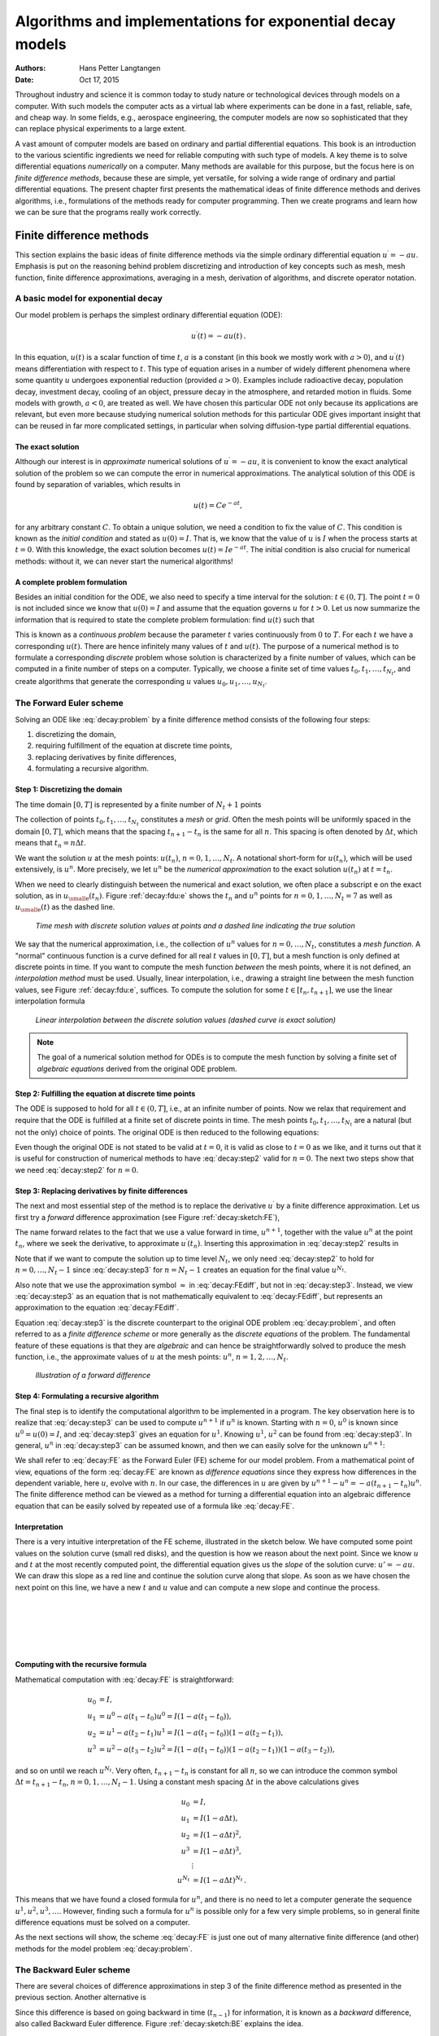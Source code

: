 .. Automatically generated Sphinx-extended reStructuredText file from DocOnce source
   (https://github.com/hplgit/doconce/)

.. Document title:

Algorithms and implementations for exponential decay models
%%%%%%%%%%%%%%%%%%%%%%%%%%%%%%%%%%%%%%%%%%%%%%%%%%%%%%%%%%%

:Authors: Hans Petter Langtangen
:Date: Oct 17, 2015

.. !split

Throughout industry and science it is common today to study nature or
technological devices through models on a computer. With such models
the computer acts as a virtual lab where experiments can be done
in a fast, reliable, safe, and cheap way. In some fields, e.g., aerospace
engineering, the computer models are now so sophisticated that they
can replace physical experiments to a large extent.

.. Computational science is a widely used term for doing scientific discoveries

.. using computer models. Similarly, computational engineering is about

.. engineering based on heavy use of computer models. The present book does

.. not cover how to do scientific discoveries or engineering, but

.. targets how to create reliable computer models. This task is often

.. called scientific computing

A vast amount of computer models are based on ordinary and partial
differential equations. This book is an introduction to the
various scientific ingredients we need for reliable computing with such
type of models. A key theme is to solve differential equations
*numerically* on a computer. Many methods are available for this purpose,
but the focus here is on *finite difference methods*, because these
are simple, yet versatile, for solving a wide range of ordinary and
partial differential equations. The present chapter first presents the
mathematical ideas of finite difference methods and derives algorithms,
i.e., formulations of the methods ready for computer programming.
Then we create programs and learn how we can be sure that the programs
really work correctly.

.. _decay:basics:

Finite difference methods
=========================

This section explains the basic ideas of finite difference methods
via the simple ordinary differential equation :math:`u^{\prime}=-au`.
Emphasis is put on the reasoning behind problem discretizing and
introduction of key concepts such as mesh, mesh function,
finite difference approximations, averaging in a mesh,
derivation of algorithms, and discrete operator notation.

.. _decay:model:

A basic model for exponential decay
-----------------------------------

.. index:: decay ODE

.. index:: exponential decay

Our model problem is perhaps the simplest ordinary differential
equation (ODE):

.. math::
        
        u^{\prime}(t) = -au(t){\thinspace .}
        

In this equation, :math:`u(t)` is a scalar function of time :math:`t`,
:math:`a` is a constant (in this book we mostly work with :math:`a>0`),
and :math:`u^{\prime}(t)` means differentiation with
respect to :math:`t`. This type of equation arises in a number of
widely different phenomena where some quantity :math:`u` undergoes
exponential reduction (provided :math:`a>0`).
Examples include radioactive decay, population
decay, investment decay, cooling of an object, pressure decay in the
atmosphere, and retarded motion in fluids. Some models with growth,
:math:`a<0`, are treated as
well.
We have chosen this particular ODE not only because
its applications are relevant, but even more because studying
numerical solution methods for this particular ODE gives important insight
that can be reused in far more complicated settings, in particular
when solving diffusion-type partial differential equations.

The exact solution
~~~~~~~~~~~~~~~~~~

Although our interest is in *approximate* numerical solutions of
:math:`u^{\prime}=-au`, it is convenient to know the exact analytical
solution of the problem so we can compute the error in numerical
approximations.  The analytical solution of this ODE is found by
separation of variables, which results in

.. math::
         u(t) = Ce^{-at},

for any arbitrary constant :math:`C`.
To obtain a unique solution, we need a condition to fix the value of :math:`C`.
This condition is known as the *initial condition* and stated as
:math:`u(0)=I`. That is, we know that the value of :math:`u` is :math:`I` when the process
starts at :math:`t=0`. With this knowledge, the exact solution becomes
:math:`u(t)=Ie^{-at}`. The initial condition is also crucial for numerical
methods: without it, we can never start the numerical algorithms!

A complete problem formulation
~~~~~~~~~~~~~~~~~~~~~~~~~~~~~~

Besides an initial condition for the ODE, we also need to specify a
time interval for the solution: :math:`t\in (0,T]`.
The point :math:`t=0` is not
included since we know that :math:`u(0)=I` and assume that the equation governs
:math:`u` for :math:`t>0`.
Let us now summarize the information that is required to
state the complete problem formulation:
find :math:`u(t)`
such that

.. math::
   :label: decay:problem
        
        u^{\prime} = -au,\ t\in (0,T], \quad u(0)=I{\thinspace .}   
        

This is known as a *continuous problem* because the parameter :math:`t`
varies continuously from :math:`0` to :math:`T`. For each :math:`t` we have a corresponding
:math:`u(t)`. There are hence infinitely many values of :math:`t` and :math:`u(t)`.
The purpose of a numerical method is to formulate a corresponding
*discrete* problem whose solution is characterized by a finite number of values,
which can be computed in a finite number of steps on a computer.
Typically, we choose a finite set of time values :math:`t_0,t_1,\ldots,t_{N_t}`,
and create algorithms that generate the corresponding :math:`u` values
:math:`u_0,u_1,\ldots,u_{N_t}`.

.. _decay:schemes:FE:

The Forward Euler scheme
------------------------

Solving an ODE like :eq:`decay:problem` by a finite difference method
consists of the following four steps:

1. discretizing the domain,

2. requiring fulfillment of the equation at discrete time points,

3. replacing derivatives by finite differences,

4. formulating a recursive algorithm.

.. index:: mesh

.. index:: grid

Step 1: Discretizing the domain
~~~~~~~~~~~~~~~~~~~~~~~~~~~~~~~

The time domain :math:`[0,T]` is represented by a finite number of
:math:`N_t+1` points

.. math::
   :label: _auto1
        
        0 = t_0 < t_1 < t_2 < \cdots < t_{N_t-1} < t_{N_t} = T{\thinspace .}
        
        

The collection of points :math:`t_0,t_1,\ldots,t_{N_t}` constitutes a *mesh*
or *grid*. Often the mesh points will be uniformly spaced in
the domain :math:`[0,T]`, which means that the spacing :math:`t_{n+1}-t_n` is
the same for all :math:`n`. This spacing is often denoted by :math:`\Delta t`,
which means that :math:`t_n=n\Delta t`.

.. index:: mesh function

We want the solution :math:`u` at the mesh points:
:math:`u(t_n)`, :math:`n=0,1,\ldots,N_t`.
A notational short-form for :math:`u(t_n)`,
which will be used extensively, is :math:`u^{n}`. More precisely, we let
:math:`u^n` be the *numerical approximation* to the exact solution :math:`u(t_n)`
at :math:`t=t_n`.

When we need to clearly distinguish between the numerical and exact solution,
we often place a subscript e on the exact solution, as in :math:`{u_{\small\mbox{e}}}(t_n)`.
Figure :ref:`decay:fdu:e` shows the :math:`t_n` and :math:`u^n` points for :math:`n=0,1,\ldots,N_t=7` as well as :math:`{u_{\small\mbox{e}}}(t)` as the dashed line.

.. _decay:fdu:e:

.. figure:: fig-alg/fdm_u_ue.png
   :width: 600

   *Time mesh with discrete solution values at points and a dashed line indicating the true solution*

We say that the numerical approximation, i.e.,
the collection of :math:`u^n` values for :math:`n=0,\ldots,N_t`,
constitutes a *mesh function*.
A "normal" continuous function is a curve defined for all real :math:`t`
values in :math:`[0,T]`, but a mesh function is only defined at discrete
points in time. If you want to compute the mesh function *between* the
mesh points, where it is not defined, an *interpolation method* must be
used. Usually, linear interpolation, i.e., drawing a straight line between
the mesh function values, see Figure :ref:`decay:fdu:e`, suffices.
To compute the solution for some :math:`t\in [t_n, t_{n+1}]`, we use the
linear interpolation formula

.. math::
   :label: _auto2
        
        u(t) \approx u^n + \frac{u^{n+1}-u^n}{t_{n+1}-t_n}(t - t_n){\thinspace .}
        
        

.. _decay:fdu:ei:

.. figure:: fig-alg/fdm_u_uei.png
   :width: 600

   *Linear interpolation between the discrete solution values (dashed curve is exact solution)*


.. note::
   The goal of a numerical solution method for ODEs is
   to compute the mesh function by solving a finite set of
   *algebraic equations* derived from the original ODE problem.




Step 2: Fulfilling the equation at discrete time points
~~~~~~~~~~~~~~~~~~~~~~~~~~~~~~~~~~~~~~~~~~~~~~~~~~~~~~~

The ODE is supposed to hold for all :math:`t\in (0,T]`, i.e., at an infinite
number of points. Now we relax that requirement and require that
the ODE is fulfilled at a finite set of discrete points in time.
The mesh points :math:`t_0,t_1,\ldots,t_{N_t}` are a natural
(but not the only) choice of points.
The original ODE is then reduced to  the following equations:

.. math::
   :label: decay:step2
        
        u^{\prime}(t_n) = -au(t_n),\quad n=0,\ldots,N_t,\quad u(0)=I{\thinspace .}
        
        

Even though the original ODE is not stated to be valid at :math:`t=0`, it
is valid as close to :math:`t=0` as we like, and it turns out that it
is useful for construction of numerical methods to have
:eq:`decay:step2` valid for :math:`n=0`. The next two steps show that we
need :eq:`decay:step2` for :math:`n=0`.

.. index:: finite differences

Step 3: Replacing derivatives by finite differences
~~~~~~~~~~~~~~~~~~~~~~~~~~~~~~~~~~~~~~~~~~~~~~~~~~~

The next and most essential step of the method is to replace the
derivative :math:`u^{\prime}` by a finite difference approximation. Let us first
try a *forward* difference approximation (see Figure :ref:`decay:sketch:FE`),

.. index:: forward difference

.. index::
   single: finite differences; forward

.. math::
   :label: decay:FEdiff
        
        u^{\prime}(t_n) \approx \frac{u^{n+1}-u^{n}}{t_{n+1}-t_n}{\thinspace .}
        
        

The name forward relates to the fact that we use a value forward in
time, :math:`u^{n+1}`, together with the value :math:`u^n` at the point :math:`t_n`, where
we seek the derivative, to approximate :math:`u^{\prime}(t_n)`.
Inserting this approximation in :eq:`decay:step2` results in

.. math::
   :label: decay:step3
        
        \frac{u^{n+1}-u^{n}}{t_{n+1}-t_n} = -au^{n},\quad n=0,1,\ldots,N_t-1{\thinspace .}
        
        

Note that if we want to compute the solution
up to time level :math:`N_t`,
we only need :eq:`decay:step2` to hold for :math:`n=0,\ldots,N_t-1` since
:eq:`decay:step3` for :math:`n=N_t-1` creates an equation for the final
value :math:`u^{N_t}`.

Also note that we use the approximation symbol :math:`\approx` in :eq:`decay:FEdiff`,
but not in :eq:`decay:step3`. Instead, we view :eq:`decay:step3` as
an equation that is not mathematically equivalent to :eq:`decay:FEdiff`,
but represents an approximation to the equation :eq:`decay:FEdiff`.

Equation :eq:`decay:step3`
is the discrete counterpart to the original ODE problem
:eq:`decay:problem`, and often referred to as a *finite difference scheme*
or more generally as the *discrete equations* of the problem.
The fundamental feature of these equations is that they are *algebraic*
and can hence be straightforwardly solved to produce the mesh function, i.e.,
the approximate values of :math:`u` at
the mesh points: :math:`u^n`, :math:`n=1,2,\ldots,N_t`.

.. _decay:sketch:FE:

.. figure:: fig-alg/fd_forward.png
   :width: 400

   *Illustration of a forward difference*

.. index:: difference equation

.. index:: discrete equation

.. index:: algebraic equation

.. index:: finite difference scheme

.. index:: Forward Euler scheme

Step 4: Formulating a recursive algorithm
~~~~~~~~~~~~~~~~~~~~~~~~~~~~~~~~~~~~~~~~~

The final step is to identify the computational algorithm to be implemented
in a program. The key observation here is to realize that
:eq:`decay:step3` can be used to compute :math:`u^{n+1}` if :math:`u^n` is known.
Starting with :math:`n=0`, :math:`u^0` is known since :math:`u^0=u(0)=I`, and
:eq:`decay:step3` gives an equation for :math:`u^1`. Knowing :math:`u^1`,
:math:`u^2` can be found from :eq:`decay:step3`. In general, :math:`u^n`
in :eq:`decay:step3` can be assumed known, and then we can easily solve for
the unknown :math:`u^{n+1}`:

.. math::
   :label: decay:FE
        
        u^{n+1} = u^n - a(t_{n+1} -t_n)u^n{\thinspace .}
        
        

We shall refer to :eq:`decay:FE` as the Forward Euler (FE) scheme
for our model problem. From a mathematical point of view,
equations of the form :eq:`decay:FE` are known as
*difference equations* since they express how differences in
the dependent variable, here :math:`u`, evolve with :math:`n`. In our case,
the differences in :math:`u` are given by :math:`u^{n+1}-u^n = -a(t_{n+1}-t_n)u^n`.
The finite difference method can be viewed as a method for turning
a differential equation into an algebraic difference equation that
can be easily solved by repeated use of a formula like :eq:`decay:FE`.

Interpretation
~~~~~~~~~~~~~~

There is a very intuitive interpretation of the FE scheme, illustrated
in the sketch below. We have computed some point values
on the solution curve (small red disks), and the question is how we reason
about the next point. Since we know :math:`u` and :math:`t` at the most recently
computed point, the differential equation gives us the *slope* of
the solution curve: :math:`u'=-au`. We can draw this slope as a red line
and continue the solution curve along that slope. As soon as we have
chosen the next point on this line, we have a new :math:`t` and :math:`u` value and
can compute a new slope and continue the process.

| 
| 

.. figure:: fig-alg/FE_idea.png
   :width: 600

| 
| 

Computing with the recursive formula
~~~~~~~~~~~~~~~~~~~~~~~~~~~~~~~~~~~~

Mathematical computation with :eq:`decay:FE` is straightforward:

.. math::
        
        u_0 &= I,\\ 
        u_1 & = u^0 - a(t_{1} -t_0)u^0 = I(1-a(t_1-t_0)),\\ 
        u_2 & = u^1 - a(t_{2} -t_1)u^1 = I(1-a(t_1-t_0))(1 - a(t_2-t_1)),\\ 
        u^3 &= u^2 - a(t_{3} -t_2)u^2 = I(1-a(t_1-t_0))(1 - a(t_2-t_1))(1 - a(t_3-t_2)),
        

and so on until we reach :math:`u^{N_t}`.
Very often, :math:`t_{n+1}-t_n` is constant for all :math:`n`, so we can introduce
the common symbol
:math:`\Delta t = t_{n+1}-t_n`, :math:`n=0,1,\ldots,N_t-1`.
Using a constant mesh spacing :math:`\Delta t` in the above calculations gives

.. math::
        
        u_0 &= I,\\ 
        u_1 & = I(1-a\Delta t),\\ 
        u_2 & = I(1-a\Delta t)^2,\\ 
        u^3 &= I(1-a\Delta t)^3,\\ 
        &\vdots\\ 
        u^{N_t} &= I(1-a\Delta t)^{N_t}{\thinspace .}
        

This means that we have found a closed formula for :math:`u^n`, and there is
no need to let a computer generate the sequence :math:`u^1, u^2, u^3, \ldots`.
However, finding such a formula for :math:`u^n` is possible only for a few very
simple problems, so in general finite difference equations must be
solved on a computer.

As the next sections will show, the scheme :eq:`decay:FE` is just one
out of many alternative finite difference (and other) methods for
the model problem :eq:`decay:problem`.

.. _decay:schemes:BE:

The Backward Euler scheme
-------------------------

.. index:: backward difference

.. index::
   single: finite differences; backward

There are several choices of difference approximations in step 3 of
the finite difference method as presented in the previous section.
Another alternative is

.. math::
   :label: decay:BEdiff
        
        u^{\prime}(t_n) \approx \frac{u^{n}-u^{n-1}}{t_{n}-t_{n-1}}{\thinspace .}
        
        

Since this difference is based on going backward in time (:math:`t_{n-1}`)
for information, it is known as a *backward* difference, also called
Backward Euler difference.
Figure :ref:`decay:sketch:BE` explains the idea.

.. _decay:sketch:BE:

.. figure:: fig-alg/fd_backward.png
   :width: 400

   *Illustration of a backward difference*

.. index::
   single: backward scheme, 1-step

.. index:: Backward Euler scheme

Inserting :eq:`decay:BEdiff` in :eq:`decay:step2` yields
the Backward Euler (BE) scheme:

.. math::
   :label: decay:BE0
        
        \frac{u^{n}-u^{n-1}}{t_{n}-t_{n-1}} = -a u^n,\quad n=1,\ldots,N_t{\thinspace .}
        
        

We assume, as explained under step 4 in the section :ref:`decay:schemes:FE`,
that we have computed :math:`u^0, u^1, \ldots, u^{n-1}` such that
:eq:`decay:BE0` can be used to compute :math:`u^n`. Note that
:eq:`decay:BE0` needs :math:`n` to start at 1 (then it involves :math:`u^0`, but
no :math:`u^{-1}`) and end at :math:`N_t`.

For direct similarity with the formula for the
Forward Euler scheme :eq:`decay:FE`
we replace :math:`n` by :math:`n+1` in :eq:`decay:BE0` and solve for the
unknown value :math:`u^{n+1}`:

.. math::
   :label: decay:BE
        
        u^{n+1} = \frac{1}{1+ a(t_{n+1}-t_n)} u^n,\quad n=0,\ldots,N_t-1{\thinspace .}
        
        

.. _decay:schemes:CN:

The Crank-Nicolson scheme
-------------------------

.. index:: Crank-Nicolson scheme

.. index:: centered difference

.. index::
   single: finite differences; centered

The finite difference approximations
:eq:`decay:FEdiff` and :eq:`decay:BEdiff` used to derive the schemes
:eq:`decay:FE` and :eq:`decay:BE`, respectively,
are both one-sided differences, i.e.,
we collect information either forward or backward in time when approximating
the derivative at a point. Such one-sided differences are
known to be less accurate than central (or midpoint)
differences, where we use information both forward and backward in
time. A natural next step is therefore to construct
a central difference approximation that will yield a more accurate
numerical solution.

The central difference approximation to the derivative is sought at the
point :math:`t_{n+\frac{1}{2}}=\frac{1}{2} (t_n + t_{n+1})` (or
:math:`t_{n+\frac{1}{2}}=(n+\frac{1}{2})\Delta t` if the mesh spacing is uniform in time).
The approximation reads

.. math::
   :label: decay:CNdiff
        
        u^{\prime}(t_{n+\frac{1}{2}}) \approx \frac{u^{n+1}-u^n}{t_{n+1}-t_n}{\thinspace .}
        
        

Figure :ref:`decay:sketch:CN` sketches the geometric interpretation of
such a centered difference.
Note that the fraction on the right-hand side is the same as for the
Forward Euler approximation :eq:`decay:FEdiff` and
the Backward Euler approximation :eq:`decay:BEdiff` (with
:math:`n` replaced by :math:`n+1`). The accuracy of this fraction as an approximation
to the derivative of :math:`u` depends on *where* we seek the derivative:
in the center of the interval :math:`[t_{n},t_{n+1}]` or at the end points.
We shall later see that it is more accurate at the center point.

.. _decay:sketch:CN:

.. figure:: fig-alg/fd_centered_CN.png
   :width: 400

   *Illustration of a centered difference*

With the formula :eq:`decay:CNdiff`, where :math:`u^{\prime}` is evaluated at
:math:`t_{n+\frac{1}{2}}`, it is natural to demand the
ODE to be fulfilled at the time points *between* the mesh points:

.. math::
   :label: decay:step2m
        
        u^{\prime}(t_{n+\frac{1}{2}}) = -au(t_{n+\frac{1}{2}}),\quad n=0,
        \ldots,N_t-1{\thinspace .}
        
        

Using :eq:`decay:CNdiff` in :eq:`decay:step2m` results in
the approximate discrete equation

.. math::
   :label: decay:CN0
        
        \frac{u^{n+1}-u^n}{t_{n+1}-t_n} = -au^{n+\frac{1}{2}},\quad n=0,\ldots,N_t-1,
        
        

where :math:`u^{n+\frac{1}{2}}` is a short form for the numerical approximation
to :math:`u(t_{n+\frac{1}{2}})`.

There is a fundamental problem with the right-hand side of
:eq:`decay:CN0`: we aim to compute :math:`u^n` for integer :math:`n`, which means
that :math:`u^{n+\frac{1}{2}}` is not a quantity computed by our method. The
quantity must
therefore be
expressed by the quantities that we actually produce, i.e.,
the numerical solution at the
mesh points. One possibility is to approximate :math:`u^{n+\frac{1}{2}}`
as an arithmetic mean of the :math:`u` values at the neighboring mesh points:

.. index::
   single: averaging; arithmetic

.. math::
   :label: decay:uhalfavg
        
        u^{n+\frac{1}{2}} \approx \frac{1}{2} (u^n + u^{n+1}){\thinspace .}
        
        

Using :eq:`decay:uhalfavg` in :eq:`decay:CN0` results in a new
approximate discrete equation

.. math::
   :label: decay:CN1
        
        \frac{u^{n+1}-u^n}{t_{n+1}-t_n} = -a\frac{1}{2} (u^n + u^{n+1}){\thinspace .}
        
        

There are three approximation steps leading to this formula:
1) the ODE is only valid at discrete points (between the mesh points),
2) the derivative is approximated by a finite difference, and 3) the
value of :math:`u` between mesh points is approximated by an arithmetic mean
value. Despite one more approximation than for the Backward and Forward
Euler schemes, the use of a centered difference leads to a more
accurate method.

To formulate a recursive algorithm,
we assume that :math:`u^n` is already computed so that :math:`u^{n+1}` is the
unknown, which we can solve for:

.. math::
   :label: decay:CN
        
        u^{n+1} = \frac{1-\frac{1}{2} a(t_{n+1}-t_n)}{1 + \frac{1}{2} a(t_{n+1}-t_n)}u^n{\thinspace .}
        
        

The finite difference scheme :eq:`decay:CN` is often called
the Crank-Nicolson (CN) scheme or a midpoint or centered scheme.
Note that :eq:`decay:CN` as well as :eq:`decay:FE` and :eq:`decay:BE`
apply whether the spacing in the time mesh, :math:`t_{n+1}-t_n`, depends on :math:`n`
or is constant.

.. _decay:schemes:theta:

The unifying :math:`\theta`-rule
--------------------------------

.. index:: weighted average

.. index:: theta-rule

.. index:: theta-rule

The Forward Euler, Backward Euler, and Crank-Nicolson schemes can be
formulated as one scheme with a varying parameter :math:`\theta`:

.. math::
   :label: decay:th0
        
        \frac{u^{n+1}-u^{n}}{t_{n+1}-t_n} = -a (\theta u^{n+1} + (1-\theta) u^{n})
        
        {\thinspace .}
        

Observe that

 * :math:`\theta =0` gives the Forward Euler scheme

 * :math:`\theta =1` gives the Backward Euler scheme,

 * :math:`\theta =\frac{1}{2}` gives the Crank-Nicolson scheme.

One may alternatively choose any other value of :math:`\theta` in :math:`[0,1]`, but
this is not so common since the accuracy and stability of
the scheme do not improve compared
to the values :math:`\theta=0,1,\frac{1}{2}`.

As before, :math:`u^n` is considered known and :math:`u^{n+1}` unknown, so
we solve for the latter:

.. math::
   :label: decay:th
        
        u^{n+1} = \frac{1 - (1-\theta) a(t_{n+1}-t_n)}{1 + \theta a(t_{n+1}-t_n)}{\thinspace .}
        
        

This scheme is known as the :math:`\theta`-rule, or alternatively written as
the "theta-rule".


.. admonition:: Derivation

   We start with replacing :math:`u^{\prime}` by the fraction
   
   .. math::
            \frac{u^{n+1}-u^{n}}{t_{n+1}-t_n},
   
   in the Forward Euler, Backward Euler,
   and Crank-Nicolson schemes. Then we observe that
   the difference between the methods concerns which point this
   fraction approximates the derivative. Or in other words, at which point we
   sample the ODE. So far this has been the
   end points or the midpoint of :math:`[t_n,t_{n+1}]`. However, we may choose any point
   :math:`\tilde t \in [t_n,t_{n+1}]`.
   The difficulty
   is that evaluating the right-hand side :math:`-au` at an arbitrary point
   faces the same problem as in
   the section :ref:`decay:schemes:CN`: the point value must be expressed
   by the discrete :math:`u` quantities that we compute by the scheme, i.e.,
   :math:`u^n` and :math:`u^{n+1}`. Following the averaging idea from
   the section :ref:`decay:schemes:CN`,
   the value of :math:`u` at an arbitrary point :math:`\tilde t` can be
   calculated as a *weighted average*, which generalizes the arithmetic mean
   :math:`\frac{1}{2} u^n + {\frac{1}{2}}u^{n+1}`.
   The weighted average reads
   
   .. math::
      :label: decay:thetaavg_u
           
           u(\tilde t) \approx \theta u^{n+1} + (1-\theta) u^{n},
           
           
   
   where :math:`\theta\in [0,1]` is a weighting factor.
   We can also express :math:`\tilde t` as a similar weighted average
   
   .. math::
      :label: decay:thetaavg_t
           
           \tilde t \approx \theta t_{n+1} + (1-\theta) t_{n}{\thinspace .}
           
           
   
   Let now the ODE hold at the point
   :math:`\tilde t\in [t_n,t_{n+1}]`, approximate :math:`u^{\prime}` by the fraction
   :math:`(u^{n+1}-u^{n})/(t_{n+1}-t_n)`, and approximate the right-hand
   side :math:`-au` by the weighted average :eq:`decay:thetaavg_u`.
   The result is :eq:`decay:th0`.




Constant time step
------------------

All schemes up to now have been formulated for a general non-uniform
mesh in time: :math:`t_0 < t_1 < \cdots < t_{N_t}`.
Non-uniform meshes are highly relevant
since one can use many points in regions where :math:`u` varies rapidly, and
fewer points in regions where :math:`u` is slowly varying. This idea saves
the total number of points and therefore makes it faster to compute the mesh
function :math:`u^n`. Non-uniform meshes are used together with
*adaptive* methods that are able to adjust the time mesh during the
computations.

.. index:: time step

However, a uniformly distributed set of mesh points is not only
convenient, but also
sufficient for many applications. Therefore, it is a very common
choice. We shall
present the finite difference schemes for a uniform point distribution
:math:`t_n=n\Delta t`, where :math:`\Delta t` is the constant spacing between
the mesh points, also referred to as the *time step*.
The resulting formulas look simpler and are more
well known.


.. admonition:: Summary of schemes for constant time step

   
   .. math::
      :label: decay:FE:u
           
           u^{n+1} = (1 - a\Delta t )u^n  \quad (\hbox{FE})
           
           
   
   .. math::
      :label: decay:BE:u
             
           u^{n+1} = \frac{1}{1+ a\Delta t} u^n  \quad (\hbox{BE})
           
           
   
   .. math::
      :label: decay:CN:u
             
           u^{n+1} = \frac{1-\frac{1}{2} a\Delta t}{1 + \frac{1}{2} a\Delta t} u^n \quad (\hbox{CN})
           
           
   
   .. math::
      :label: decay:th:u
             
           u^{n+1} = \frac{1 - (1-\theta) a\Delta t}{1 + \theta a\Delta t}u^n \quad (\theta-\hbox{rule})




It is not accidental that we focus on presenting the Forward Euler, Backward
Euler, and Crank-Nicolson schemes. They complement each other with their
different pros and cons, thus providing a useful collection of
solution methods for many differential equation problems.
The unifying notation of the :math:`\theta`-rule makes it convenient to
work with all three methods through just one formula. This is
particularly advantageous in computer implementations since one avoids
if-else tests with formulas that have repetitive elements.

.. _decay:fd:taylor:

Mathematical derivation of finite difference formulas
-----------------------------------------------------

The finite difference formulas for approximating the first derivative
of a function have so far been somewhat justified through graphical
illustrations in Figures :ref:`decay:sketch:FE`, :ref:`decay:sketch:BE`,
and :ref:`decay:sketch:CN`. The task is to approximate the derivative
at a point of a curve using only two function values. By drawing
a straight line through the points, we have some approximation to
the tangent of the curve and use the slope of this line as
an approximation to the derivative. The slope can be computed by
inspecting the figures.

However, we can alternatively derive the finite difference formulas by
pure mathematics. The key tool for this approach is Taylor series,
or more precisely, approximation of functions by lower-order
Taylor polynomials. Given a function :math:`f(x)` that is sufficiently
smooth (i.e., :math:`f(x)` has "enough derivatives"),
a Taylor polynomial of degree :math:`m` can be used to approximate the
value of the function :math:`f(x)` if we know the values of :math:`f` and its
first :math:`m` derivatives at some other point :math:`x=a`. The formula for the
Taylor polynomial reads

.. math::
        
        f(x)  \approx f(a) + f'(a)(x-a) + \frac{1}{2}f''(a)(x-a)^2 +
        \frac{1}{6}f'''(a)(x-a)^3 + \cdots \nonumber
        

.. math::
   :label: _auto3
          
         \quad + \frac{1}{m!}\frac{df^{(m)}}{dx^m}(a)(x-a)^m{\thinspace .}
        
        

For a function of time, :math:`f(t)`, related to a mesh with spacing :math:`\Delta t`,
we often need the Taylor polynomial approximation at :math:`f(t_n\pm\Delta t)`
given :math:`f` and its derivatives at :math:`t=t_n`. Replacing :math:`x` by :math:`t_n+\Delta t` and
:math:`a` by :math:`t_n` gives

.. math::
        
        f(t_n+\Delta t)  \approx f(t_n) + f'(t_n)\Delta t + \frac{1}{2}f''(t_n)
        \Delta t^2 +
        \frac{1}{6}f'''(t_n)\Delta t^3 + \cdots\nonumber
        

.. math::
   :label: decay:taylor:FE1
          
        \quad + \frac{1}{m!}\frac{df^{(m)}}{dx^m}(t_n)\Delta t^m{\thinspace .}
        
        

The forward difference
~~~~~~~~~~~~~~~~~~~~~~

We can use :eq:`decay:taylor:FE1` to find an approximation for
:math:`f'(t_n)` simply by solving with respect to this quantity:

.. math::
        
        f'(t_n)  \approx  \frac{f(t_n+\Delta t) - f(t_n)}{\Delta t}
        - \frac{1}{2}f''(t_n)\Delta t -
        \frac{1}{6}f'''(t_n)\Delta t^2 + \cdots\nonumber
        

.. math::
   :label: decay:taylor:FE2
          
        \quad - \frac{1}{m!}\frac{df^{(m)}}{dx^m}(t_n)\Delta t^{m-1}{\thinspace .}
        
        

By letting :math:`m\rightarrow\infty`, this formula is exact, but that is not
so much of practical value. A more interesting observation is that
all the power terms in :math:`\Delta t` vanish as :math:`\Delta t\rightarrow 0`, i.e.,
the formula

.. math::
   :label: decay:taylor:FE3
        
        f'(t_n) \approx \frac{f(t_n+\Delta t) - f(t_n)}{\Delta t}
        
        

is exact in the limit :math:`\Delta t\rightarrow 0`.

The interesting feature of :eq:`decay:taylor:FE2` is that we have
a measure of the error in the formula :eq:`decay:taylor:FE3`: the
error is given by the extra terms on the right-hand side of
:eq:`decay:taylor:FE2`. We assume that :math:`\Delta t` is a small quantity
(:math:`\Delta t\ll 1`).
Then :math:`\Delta t^2\ll\Delta t`, :math:`\Delta t^3\ll \Delta t^2`, and so on,
which means that the first term is the dominating term. This first
term reads :math:`-\frac{1}{2}f''(t_n)\Delta t` and can be taken as a
measure of the error in the Forward Euler formula.

The backward difference
~~~~~~~~~~~~~~~~~~~~~~~

To derive the backward difference, we use the Taylor polynomial
approximation at :math:`f(t_n-\Delta t)`:

.. math::
        
        f(t_n-\Delta t) \approx f(t_n) - f'(t_n)\Delta t + \frac{1}{2}f''(t_n)
        \Delta t^2 -
        \frac{1}{6}f'''(t_n)\Delta t^3+ \cdots\nonumber
        

.. math::
   :label: decay:taylor:BE1
          
        \quad + \frac{1}{m!}\frac{df^{(m)}}{dx^m}(t_n)\Delta t^m{\thinspace .}
        
        

Solving with respect to :math:`f'(t_n)` gives

.. math::
        
        f'(t_n) \approx \frac{f(t_n) - f(t_n-\Delta t)}{\Delta t}
        + \frac{1}{2}f''(t_n)\Delta t -
        \frac{1}{6}f'''(t_n)\Delta t^2+ \cdots\nonumber
        

.. math::
   :label: decay:taylor:BE2
          
        \quad - \frac{1}{m!}\frac{df^{(m)}}{dx^m}(t_n)\Delta t^{m-1}{\thinspace .}
        
        

The term :math:`\frac{1}{2}f''(t_n)\Delta t` can be taken as a simple measure of
the approximation error since it will dominate over the other terms
as :math:`\Delta t\rightarrow 0`.

The centered difference
~~~~~~~~~~~~~~~~~~~~~~~

The centered difference approximates the derivative at
:math:`t_n+\frac{1}{2}\Delta t`. Let us write up the Taylor polynomial
approximations to :math:`f(t_n)` and :math:`f(t_{n+1})` around :math:`t_n+\frac{1}{2}\Delta t`:

.. math::
        
        f(t_n) \approx f(t_n+\frac{1}{2}\Delta t) -
        f'(t_n+\frac{1}{2}\Delta t)\frac{1}{2}\Delta t +
        f''(t_n+\frac{1}{2}\Delta t)(\frac{1}{2}\Delta t)^2 -\nonumber
        

.. math::
   :label: _auto4
          
         \quad f'''(t_n+\frac{1}{2}\Delta t)(\frac{1}{2}\Delta t)^3 + \cdots
        
        

.. math::
          
        f(t_{n+1})  \approx f(t_n+\frac{1}{2}\Delta t) +
        f'(t_n+\frac{1}{2}\Delta t)\frac{1}{2}\Delta t +
        f''(t_n+\frac{1}{2}\Delta t)(\frac{1}{2}\Delta t)^2 +\nonumber
        

.. math::
   :label: _auto5
          
        \quad f'''(t_n+\frac{1}{2}\Delta t)(\frac{1}{2}\Delta t)^3 + \cdots
        
        

Subtracting the first from the second gives

.. math::
   :label: decay:taylor:CN2
        
        f(t_{n+1}) - f(t_n) = f'(t_n+\frac{1}{2}\Delta t)\Delta t
        + 2f'''(t_n+\frac{1}{2}\Delta t)(\frac{1}{2}\Delta t)^3 + \cdots
        
        

Solving with respect to :math:`f'(t_n+\frac{1}{2}\Delta t)` results
in

.. math::
   :label: decay:taylor:CN3
        
        f'(t_n+\frac{1}{2}\Delta t) \approx \frac{f(t_{n+1}) - f(t_n)}{\Delta t}
        - \frac{1}{4}f'''(t_n+\frac{1}{2}\Delta t)\Delta t^2 + c
        \cdots
        
        

This time the error measure goes like :math:`\frac{1}{4}f'''\Delta t^2`, i.e.,
it is proportional to :math:`\Delta t^2` and not only :math:`\Delta t`, which means
that the error goes faster to zero as :math:`\Delta t` is reduced.
This means that the centered difference formula

.. math::
   :label: decay:taylor:CN4
        
        f'(t_n+\frac{1}{2}\Delta t) \approx \frac{f(t_{n+1}) - f(t_n)}{\Delta t}
        
        

is more accurate than the forward and backward differences for small
:math:`\Delta t`.

.. _decay:fd:op:

Compact operator notation for finite differences
------------------------------------------------

.. index:: finite difference operator notation

.. index::
   single: operator notation, finite differences

Finite difference formulas can be tedious to write and read,
especially for differential equations with many terms and many
derivatives. To save space and help the reader spot
the nature of the difference approximations, we introduce a
compact notation. For a function :math:`u(t)`,
a forward difference approximation is denoted
by the :math:`D_t^+` operator and written as

.. math::
   :label: fd:D:f
        
        [D_t^+u]^n = \frac{u^{n+1} - u^{n}}{\Delta t}
        \ \left( \approx \frac{d}{dt} u(t_n)\right) 
        {\thinspace .}
        

The notation consists of an operator that approximates
differentiation with respect to an independent variable, here :math:`t`.
The operator is built of the symbol :math:`D`, with the
independent variable as subscript
and a superscript denoting the type of difference. The superscript :math:`\,{}^+`
indicates a forward difference.
We place square brackets around the operator and the function it operates
on and specify the mesh point, where the operator is acting, by
a superscript after the closing bracket.

The corresponding operator notation for a centered difference and
a backward difference reads

.. math::
   :label: fd:D:c
        
        [D_tu]^n = \frac{u^{n+\frac{1}{2}} - u^{n-\frac{1}{2}}}{\Delta t}
        \approx \frac{d}{dt} u(t_n), 
        

and

.. math::
   :label: fd:D:b
        
        [D_t^-u]^n = \frac{u^{n} - u^{n-1}}{\Delta t}
        \approx \frac{d}{dt} u(t_n) 
        {\thinspace .}
        

Note that the superscript :math:`\,{}^-` denotes the backward
difference, while no superscript implies a central difference.

An averaging operator is also convenient to have:

.. math::
   :label: fd:mean:a
        
        [\overline{u}^{t}]^n = \frac{1}{2} (u^{n-\frac{1}{2}} + u^{n+\frac{1}{2}} )
        \approx u(t_n) 
        

The superscript :math:`t` indicates that the average is taken along the time
coordinate. The common average :math:`(u^n + u^{n+1})/2` can now be
expressed as :math:`[\overline{u}^{t}]^{n+\frac{1}{2}}`. (When also spatial coordinates
enter the problem, we need the explicit specification of the coordinate
after the bar.)

With our compact notation, the Backward Euler finite difference approximation to :math:`u^{\prime}=-au` can be written
as

.. math::
        
        [D_t^-u]^n = -au^n {\thinspace .}
        

In difference equations we often place the square brackets around
the whole equation, to indicate at which mesh point the equation applies,
since each term must be approximated at the same point:

.. math::
   :label: _auto6
        
        [D_t^- u  = -au]^n {\thinspace .}
        
        

Similarly, the Forward Euler scheme takes the form

.. math::
   :label: _auto7
        
        [D_t^+ u  = -au]^n,
        
        

while the Crank-Nicolson scheme is written as

.. math::
   :label: fd:compact:ex:CN
        
        [D_t u = -a\overline{u}^t]^{n+\frac{1}{2}}{\thinspace .}
        
        


.. admonition:: Question

   By use of :eq:`fd:D:c` and :eq:`fd:mean:a`, are you able to
   write out the expressions in :eq:`fd:compact:ex:CN` to verify that
   it is indeed the Crank-Nicolson scheme?




The :math:`\theta`-rule can be specified in operator notation by

.. math::
   :label: decay:fd1:op:theta
        
        [\bar D_t u = -a\overline{u}^{t,\theta}]^{n+\theta},{\thinspace .}
        
        

We define a new time difference

.. math::
   :label: decay:fd1:Du:theta
        
        \lbrack\bar D_t u\rbrack^{n+\theta} = \frac{u^{n+1}-u^n}{t^{n+1}-t^n},
        
        

to be applied at the time point :math:`t_{n+\theta}\approx\theta t_n + (1-\theta)t_{n+1}`. This weighted average gives rise to the
*weighted averaging operator*

.. math::
   :label: decay:fd1:wmean:a
        
        \lbrack\overline{u}^{t,\theta}\rbrack^{n+\theta} = (1-\theta)u^{n} + \theta u^{n+1}
        \approx u(t_{n+\theta}),
        
        

where :math:`\theta\in [0,1]` as usual. Note that for :math:`\theta =\frac{1}{2}` we recover
the standard centered difference and the standard arithmetic mean.
The idea in :eq:`decay:fd1:op:theta` is to sample the equation at
:math:`t_{n+\theta}`, use a non-symmetric difference at that
point :math:`[\bar D_t u]^{n+\theta}`, and a weighted (non-symmetric) mean value.

An alternative and perhaps clearer notation is

.. math::
         [D_t u]^{n+\frac{1}{2}} = \theta [-au]^{n+1} + (1-\theta)[-au]^{n}{\thinspace .} 

Looking at the various examples above and comparing them with the
underlying differential equations, we see immediately which difference
approximations that have been used and at which point they
apply. Therefore, the compact notation effectively communicates the
reasoning behind turning a differential equation into a difference
equation.

.. !split

.. _decay:impl1:

Implementation
==============

We want to make a computer program for solving

.. math::
        
        u^{\prime}(t) = -au(t),\quad t\in (0,T], \quad u(0)=I,
        

by finite difference methods. The program should also display
the numerical solution as a curve on the
screen, preferably together with the
exact solution.

.. index:: directory

.. index:: folder

All programs referred to in this section are found in the
`src/alg <http://tinyurl.com/ofkw6kc/alg>`__ directory (we use the classical
Unix term *directory* for what many others nowadays call *folder*).

**Mathematical problem.**
We want to explore the Forward Euler scheme, the
Backward Euler, and the Crank-Nicolson schemes applied to our model problem.
From an implementational point of view, it is advantageous to
implement the :math:`\theta`-rule

.. math::
        
        u^{n+1} = \frac{1 - (1-\theta) a\Delta t}{1 + \theta a\Delta t}u^n,
        

since it can generate the three other schemes by various
choices of :math:`\theta`: :math:`\theta=0` for Forward Euler, :math:`\theta =1` for
Backward Euler, and :math:`\theta =1/2` for Crank-Nicolson.
Given :math:`a`, :math:`u^0=I`, :math:`T`, and :math:`\Delta t`,
our task is to use the :math:`\theta`-rule to
compute :math:`u^1, u^2,\ldots,u^{N_t}`, where :math:`t_{N_t}=N_t\Delta t`, and
:math:`N_t` the closest integer to :math:`T/\Delta t`.

Computer language: Python
-------------------------

Any programming language can be used to generate the :math:`u^{n+1}` values from
the formula above. However, in this document we shall mainly make use of
Python. There are several good reasons for this choice:

  * Python has a very clean, readable syntax (often known as
    "executable pseudo-code").

  * Python code is very similar to MATLAB code (and MATLAB has a
    particularly widespread use for scientific computing).

  * Python is a full-fledged, very powerful programming language.

  * Python is similar to C++, but is much simpler to work with and
    results in more reliable code.

  * Python has a rich set of modules for scientific computing, and its
    popularity in scientific computing is rapidly growing.

  * Python was made for being combined with compiled languages
    (C, C++, Fortran), so that existing numerical software can be reused,
    and thereby easing high computational performance with new implementations.

  * Python has extensive support for administrative tasks
    needed when doing large-scale computational investigations.

  * Python has extensive support for graphics (visualization,
    user interfaces, web applications).

Learning Python is easy. Many newcomers to the language will probably
learn enough from the forthcoming examples to perform their own computer
experiments. The examples start with simple Python code and gradually
make use of more powerful constructs as we proceed. Unless it is
inconvenient for the problem at hand, our Python code is made as
close as possible to MATLAB code for easy transition between the two
languages.

The coming programming examples assumes familiarity with
variables, for loops, lists, arrays,
functions, positional arguments, and keyword (named) arguments.
A background in basic MATLAB programming is often enough to understand
Python examples.
Readers who feel the Python examples are too hard to follow will
benefit from reading a tutorial, e.g.,

  * `The Official Python Tutorial <http://docs.python.org/2/tutorial/>`__

  * `Python Tutorial on tutorialspoint.com <http://www.tutorialspoint.com/python/>`__

  * `Interactive Python tutorial site <http://www.learnpython.org/>`__

  * `A Beginner's Python Tutorial <http://en.wikibooks.org/wiki/A_Beginner's_Python_Tutorial>`__

The author also has a comprehensive book [Ref1]_ that teaches
scientific programming with Python from the ground up.

.. bumpy list of refs?

.. _decay:py1:

Making a solver function
------------------------

We choose to have an array ``u`` for storing the :math:`u^n` values, :math:`n=0,1,\ldots,N_t`.
The algorithmic steps are

 1. initialize :math:`u^0`

 2. for :math:`t=t_n`, :math:`n=1,2,\ldots,N_t`: compute :math:`u_n` using
    the :math:`\theta`-rule formula

An implementation of a numerical algorithm is often referred to as
a *solver*. We shall now make a solver for our model problem and
realize the solver as a Python function. The function must take
the input data :math:`I`, :math:`a`, :math:`T`, :math:`\Delta t`, and :math:`\theta` of the problem
as arguments and return the solution as arrays ``u`` and ``t`` for
:math:`u^n` and :math:`t^n`, :math:`n=0,\ldots,N_t`. The solver function used as

.. code-block:: python

        u, t = solver(I, a, T, dt, theta)

One can now easily plot ``u`` versus ``t`` to visualize the solution.

The function ``solver`` may look as follows in Python:

.. code-block:: python

        from numpy import *
        
        def solver(I, a, T, dt, theta):
            """Solve u'=-a*u, u(0)=I, for t in (0,T] with steps of dt."""
            Nt = int(T/dt)            # no of time intervals
            T = Nt*dt                 # adjust T to fit time step dt
            u = zeros(Nt+1)           # array of u[n] values
            t = linspace(0, T, Nt+1)  # time mesh
        
            u[0] = I                  # assign initial condition
            for n in range(0, Nt):    # n=0,1,...,Nt-1
                u[n+1] = (1 - (1-theta)*a*dt)/(1 + theta*dt*a)*u[n]
            return u, t

The ``numpy`` library contains a lot of functions for array computing. Most
of the function names are similar to what is found
in the alternative scientific computing language MATLAB. Here
we make use of

 * ``zeros(Nt+1)`` for creating an array of size ``Nt+1``
   and initializing the elements to zero

 * ``linspace(0, T, Nt+1)`` for creating an array with ``Nt+1``
   coordinates uniformly distributed between ``0`` and ``T``

The ``for`` loop deserves a comment, especially for newcomers to Python.
The construction ``range(0, Nt, s)`` generates all integers from ``0`` to ``Nt``
in steps of ``s``, *but not including* ``Nt``. Omitting ``s`` means ``s=1``.
For example, ``range(0, 6, 3)``
gives ``0`` and ``3``, while ``range(0, 6)`` generates
the list ``[0, 1, 2, 3, 4, 5]``.
Our loop implies the following assignments to ``u[n+1]``: ``u[1]``, ``u[2]``, ...,
``u[Nt]``, which is what we want since ``u`` has length ``Nt+1``.
The first index in Python arrays or lists is *always* ``0`` and the
last is then ``len(u)-1`` (the length of an array ``u`` is obtained by
``len(u)`` or ``u.size``).

.. _decay:py2:

Integer division
----------------

The shown implementation of the ``solver`` may face problems and
wrong results if ``T``, ``a``, ``dt``, and ``theta`` are given as integers
(see :ref:`decay:exer:intdiv` and :ref:`decay:exer:decay1err`).
The problem is related to *integer division* in Python (as
in Fortran, C, C++, and many other computer languages!): ``1/2`` becomes ``0``,
while ``1.0/2``, ``1/2.0``, or ``1.0/2.0`` all become ``0.5``. So, it is enough
that at least the nominator or the denominator is a real number
(i.e., a ``float`` object)
to ensure a correct mathematical division. Inserting
a conversion ``dt = float(dt)``
guarantees that ``dt`` is
``float``.

Another problem with computing :math:`N_t=T/\Delta t` is that we should
round :math:`N_t` to the nearest integer. With ``Nt = int(T/dt)`` the ``int``
operation picks the largest integer smaller than ``T/dt``. Correct
mathematical rounding as known from school is obtained by

.. code-block:: python

        Nt = int(round(T/dt))

The complete version of our improved, safer ``solver`` function then becomes

.. code-block:: python

        from numpy import *
        
        def solver(I, a, T, dt, theta):
            """Solve u'=-a*u, u(0)=I, for t in (0,T] with steps of dt."""
            dt = float(dt)            # avoid integer division
            Nt = int(round(T/dt))     # no of time intervals
            T = Nt*dt                 # adjust T to fit time step dt
            u = zeros(Nt+1)           # array of u[n] values
            t = linspace(0, T, Nt+1)  # time mesh
        
            u[0] = I                  # assign initial condition
            for n in range(0, Nt):    # n=0,1,...,Nt-1
                u[n+1] = (1 - (1-theta)*a*dt)/(1 + theta*dt*a)*u[n]
            return u, t

Doc strings
-----------

.. index:: doc strings

Right below the header line in the ``solver`` function there is a
Python string enclosed in triple double quotes ``"""``.
The purpose of this string object is to document what the function
does and what the arguments are. In this case the necessary
documentation does not span more than one line, but with triple double
quoted strings the text may span several lines:

.. code-block:: python

        def solver(I, a, T, dt, theta):
            """
            Solve
        
                u'(t) = -a*u(t),
        
            with initial condition u(0)=I, for t in the time interval
            (0,T]. The time interval is divided into time steps of
            length dt.
        
            theta=1 corresponds to the Backward Euler scheme, theta=0
            to the Forward Euler scheme, and theta=0.5 to the Crank-
            Nicolson method.
            """
            ...

Such documentation strings appearing right after the header of
a function are called *doc strings*. There are tools that can automatically
produce nicely formatted documentation by extracting the definition of
functions and the contents of doc strings.

It is strongly recommended to equip any function with a doc string,
unless the purpose of the function
is not obvious. Nevertheless, the forthcoming
text deviates from this rule if the function is explained in the text.

Formatting numbers
------------------

Having computed the discrete solution ``u``, it is natural to look at
the numbers:

.. code-block:: python

        # Write out a table of t and u values:
        for i in range(len(t)):
            print t[i], u[i]

This compact ``print`` statement unfortunately gives less readable output
because the ``t`` and ``u`` values are not aligned in nicely formatted columns.
To fix this problem, we recommend to use the *printf format*, supported in most
programming languages inherited from C. Another choice is
Python's recent *format string syntax*. Both kinds of syntax are illustrated
below.

.. index:: printf format

Writing ``t[i]`` and ``u[i]`` in two nicely formatted columns is done like
this with the printf format:

.. code-block:: python

        print 't=%6.3f u=%g' % (t[i], u[i])

The percentage signs signify "slots" in the text where the variables
listed at the end of the statement are inserted. For each "slot" one
must specify a format for how the variable is going to appear in the
string: ``f`` for float (with 6 decimals),
``s`` for pure text, ``d`` for an integer, ``g`` for a real number
written as compactly as possible, ``9.3E`` for scientific notation with
three decimals in a field of width 9 characters (e.g., ``-1.351E-2``),
or ``.2f`` for standard decimal notation with two decimals
formatted with minimum width. The printf syntax provides a quick way
of formatting tabular output of numbers with full control of the
layout.

.. index:: format string syntax (Python)

The alternative *format string syntax* looks like

.. code-block:: python

        print 't={t:6.3f} u={u:g}'.format(t=t[i], u=u[i])

As seen, this format allows logical names in the "slots" where
``t[i]`` and ``u[i]`` are to be inserted. The "slots" are surrounded
by curly braces, and the logical name is followed by a colon and
then the printf-like specification of how to format real numbers,
integers, or strings.

Running the program
-------------------

The function and main program shown above must be placed in a file,
say with name `decay_v1.py <http://tinyurl.com/ofkw6kc/alg/decay_v1.py>`__ (``v1`` for 1st version of this program).  Make sure you
write the code with a suitable text editor (Gedit, Emacs, Vim,
Notepad++, or similar).  The program is run by executing the file this
way:

.. code-block:: text

        Terminal> python decay_v1.py

The text ``Terminal>`` just indicates a prompt in a
Unix/Linux or DOS terminal window. After this prompt, which may look
different in your terminal window (depending on the terminal application
and how it is set up), commands like ``python decay_v1.py`` can be issued.
These commands are interpreted by the operating system.

We strongly recommend to run Python programs within the IPython shell.
First start IPython by typing ``ipython`` in the terminal window.
Inside the IPython shell, our program ``decay_v1.py`` is run by the command
``run decay_v1.py``:

.. code-block:: text

        Terminal> ipython
        
        In [1]: run decay_v1.py
        t= 0.000 u=1
        t= 0.800 u=0.384615
        t= 1.600 u=0.147929
        t= 2.400 u=0.0568958
        t= 3.200 u=0.021883
        t= 4.000 u=0.00841653
        t= 4.800 u=0.00323713
        t= 5.600 u=0.00124505
        t= 6.400 u=0.000478865
        t= 7.200 u=0.000184179
        t= 8.000 u=7.0838e-05

The advantage of running programs in IPython are many, but here
we explicitly mention a few of the most
useful features:

 * previous commands are easily recalled with the up arrow,

 * ``%pdb`` turns on a debugger so that variables can be examined if the program
   aborts (due to a Python exception),

 * output of commands are stored in variables,

 * the computing time spent on a set of statements can be measured with
   the ``%timeit`` command,

 * any operating system command can be executed,

 * modules can be loaded automatically and other customizations can
   be performed when starting IPython

Although running programs in IPython is strongly recommended, most
execution examples in the forthcoming text use the standard
Python shell with prompt ``>>>`` and run programs through
a typesetting like

.. code-block:: text

        Terminal> python programname

The reason is that such typesetting
makes the text more compact in the vertical direction
than showing sessions with IPython syntax.

.. index:: plotting curves

.. index:: visualizing curves

Plotting the solution
---------------------

Having the ``t`` and ``u`` arrays, the approximate solution ``u`` is visualized
by the intuitive command ``plot(t, u)``:

.. code-block:: python

        from matplotlib.pyplot import *
        plot(t, u)
        show()

It will be illustrative to also plot the exact solution
:math:`{u_{\small\mbox{e}}}(t)=Ie^{-at}` for comparison. We first
need to make a Python function for computing the exact solution:

.. code-block:: python

        def u_exact(t, I, a):
            return I*exp(-a*t)

It is tempting to just do

.. code-block:: python

        u_e = u_exact(t, I, a)
        plot(t, u, t, u_e)

However, this is not exactly what we want: the ``plot`` function draws
straight lines between the discrete points ``(t[n], u_e[n])`` while
:math:`{u_{\small\mbox{e}}}(t)` varies as an exponential function between the mesh points.
The technique for showing the "exact" variation of :math:`{u_{\small\mbox{e}}}(t)` between
the mesh points is to introduce a very fine mesh for :math:`{u_{\small\mbox{e}}}(t)`:

.. code-block:: python

        t_e = linspace(0, T, 1001)      # fine mesh
        u_e = u_exact(t_e, I, a)

We can also plot the curves with different colors and styles, e.g.,

.. code-block:: python

        plot(t_e, u_e, 'b-',         # blue line for u_e
             t,   u,   'r--o')       # red dashes w/circles

With more than one curve in the plot we need to associate each curve
with a legend. We also want appropriate names on the axes, a title,
and a file containing the plot as an image for inclusion in reports.
The Matplotlib package (``matplotlib.pyplot``) contains functions for
this purpose. The names of the functions are similar to the plotting
functions known from MATLAB.  A complete function for creating
the comparison plot becomes

.. code-block:: python

        from matplotlib.pyplot import *
        
        def plot_numerical_and_exact(theta, I, a, T, dt):
            """Compare the numerical and exact solution in a plot."""
            u, t = solver(I=I, a=a, T=T, dt=dt, theta=theta)
        
            t_e = linspace(0, T, 1001)        # fine mesh for u_e
            u_e = u_exact(t_e, I, a)
        
            plot(t,   u,   'r--o',            # red dashes w/circles
                 t_e, u_e, 'b-')              # blue line for exact sol.
            legend(['numerical', 'exact'])
            xlabel('t')
            ylabel('u')
            title('theta=%g, dt=%g' % (theta, dt))
            savefig('plot_%s_%g.png' % (theta, dt))
        
        plot_numerical_and_exact(I=1, a=2, T=8, dt=0.8, theta=1)
        show()

Note that ``savefig`` here creates a PNG file whose name includes the
values of :math:`\theta` and :math:`\Delta t` so that we can easily distinguish
files from different runs with :math:`\theta` and :math:`\Delta t`.

The complete code is found in the file
`decay_v2.py <http://tinyurl.com/ofkw6kc/alg/decay_v2.py>`__. The resulting plot
is shown in Figure :ref:`decay:fig:v2`. As seen, there is quite some
discrepancy between the exact and the numerical solution.
Fortunately, the numerical solution approaches the exact one as
:math:`\Delta t` is reduced.

.. _decay:fig:v2:

.. figure:: fig-alg/decay_v2.png
   :width: 500

   *Comparison of numerical and exact solution*

Verifying the implementation
----------------------------

It is easy to make mistakes while deriving and implementing numerical
algorithms, so we should never believe in the solution before it has
been thoroughly verified.


.. admonition:: Verification and validation

   The purpose of *verifying* a program is to bring evidence for the
   property that there are no errors in the implementation. A related
   term, *validate* (and *validation*),
   addresses the question if the ODE model is a good
   representation of the phenomena we want to simulate. To remember the
   difference between verification and validation, verification is
   about *solving the equations right*, while validation is about *solving
   the right equations*. We must always perform a verification before
   it is meaningful to believe in the computations and perform validation
   (which compares the program results with physical experiments or observations).




The most obvious idea for verification
in our case is to compare the numerical solution with the exact
solution, when that exists. This is, however, not a particularly good
method. The reason is that there will always
be a discrepancy
between these two solutions, due to numerical
approximations, and we cannot precisely quantify the approximation
errors. The open question is therefore whether we have the
mathematically correct
discrepancy or if we have another, maybe small,
discrepancy due to both an approximation error *and* an error in the
implementation. It is thus
impossible to judge whether the program is correct or not by
just looking at the graphs in Figure :ref:`decay:fig:v2`.

To avoid
mixing the unavoidable numerical approximation errors and the
undesired implementation errors, we should try to make tests where
we have some exact
computation of the discrete solution or at least parts of it.
Examples will show how this can be done.

Running a few algorithmic steps by hand
~~~~~~~~~~~~~~~~~~~~~~~~~~~~~~~~~~~~~~~

The simplest approach to produce a correct non-trivial reference
solution for the discrete solution :math:`u`, is to compute a few steps of
the algorithm by hand. Then we can compare the hand calculations with
numbers produced by the program.

A straightforward approach is to use a calculator and
compute :math:`u^1`, :math:`u^2`, and :math:`u^3`. With :math:`I=0.1`, :math:`\theta=0.8`,
and :math:`\Delta t =0.8` we get

.. math::
         A\equiv \frac{1 - (1-\theta) a\Delta t}{1 + \theta a \Delta t} = 0.298245614035

.. math::
        
        u^1 &= AI=0.0298245614035,\\ 
        u^2 &= Au^1= 0.00889504462912,\\ 
        u^3 &=Au^2= 0.00265290804728
        

Comparison of these manual calculations with the result of the
``solver`` function is carried out in the function

.. code-block:: python

        def test_solver_three_steps():
            """Compare three steps with known manual computations."""
            theta = 0.8; a = 2; I = 0.1; dt = 0.8
            u_by_hand = array([I,
                               0.0298245614035,
                               0.00889504462912,
                               0.00265290804728])
        
            Nt = 3  # number of time steps
            u, t = solver(I=I, a=a, T=Nt*dt, dt=dt, theta=theta)
        
            tol = 1E-15  # tolerance for comparing floats
            diff = abs(u - u_by_hand).max()
            success = diff <= tol
            assert success

The ``test_solver_three_steps`` function follows widely used conventions
for *unit testing*. By following such conventions we can at a later
stage easily execute a big test suite for our software. That is, after
a small modification is made to the program, we can by typing just
a short command, run through a large number of tests to check that the
modifications do not break any computations.
The conventions boil down to three rules:

 * The test function name must start with ``test_`` and the function
   cannot take any arguments.

 * The test must end up in a boolean expression that is ``True`` if
   the test was passed and ``False`` if it failed.

 * The function must run ``assert`` on the boolean expression, resulting
   in program abortion (due to an ``AssertionError`` exception) if
   the test failed.

The main program can routinely run the verification test prior to
solving the real problem:

.. code-block:: python

        test_solver_three_steps()
        plot_numerical_and_exact(I=1, a=2, T=8, dt=0.8, theta=1)
        show()

(Rather than calling ``test_*()`` functions explicitly, one will
normally ask a testing framework like nose
or pytest to find and run such functions.)
The complete program including the verification above is
found in the file `decay_v3.py <http://tinyurl.com/ofkw6kc/alg/decay_v3.py>`__.

.. _decay:computing:error:

Computing the numerical error as a mesh function
------------------------------------------------

Now that we have some evidence for a correct implementation, we are in
position to compare the computed :math:`u^n` values in the ``u`` array with
the exact :math:`u` values at the mesh points, in order to study the error
in the numerical solution.

.. index:: representative (mesh function)

A natural way to compare the exact and discrete solutions is to
calculate their difference as a mesh function for the error:

.. math::
   :label: _auto8
        
        e^n = {u_{\small\mbox{e}}}(t_n) - u^n,\quad n=0,1,\ldots,N_t {\thinspace .}
        
        

We may view the mesh function
:math:`{u_{\small\mbox{e}}}^n = {u_{\small\mbox{e}}}(t_n)` as a representation of the continuous function :math:`{u_{\small\mbox{e}}}(t)`
defined for all :math:`t\in [0,T]`. In fact,
:math:`{u_{\small\mbox{e}}}^n` is often called the *representative* of
:math:`{u_{\small\mbox{e}}}` on the mesh. Then, :math:`e^n = {u_{\small\mbox{e}}}^n - u^n` is clearly
the difference of two mesh functions.

The error mesh function :math:`e^n` can be computed by

.. code-block:: python

        u, t = solver(I, a, T, dt, theta)  # Numerical sol.
        u_e = u_exact(t, I, a)             # Representative of exact sol.
        e = u_e - u

Note that the mesh functions ``u`` and ``u_e`` are represented by arrays
and associated with the points in the array ``t``.

.. index:: array arithmetics

.. index:: array computing

.. index:: vectorization


.. admonition:: Array arithmetics

   The last statements
   
   .. code-block:: python
   
           u_e = u_exact(t, I, a)
           e = u_e - u
   
   demonstrate some standard examples of array arithmetics: ``t`` is an
   array of mesh points that we pass to ``u_exact``. This function
   evaluates ``-a*t``, which is a scalar times an array, meaning that
   the scalar is multiplied with each array element.
   The result is an array, let us call it ``tmp1``. Then
   ``exp(tmp1)`` means applying the exponential function to each element in
   ``tmp1``, giving an array, say ``tmp2``. Finally, ``I*tmp2`` is computed
   (scalar times array) and ``u_e`` refers to this array returned from
   ``u_exact``. The expression ``u_e - u`` is the difference between
   two arrays, resulting in a new array referred to by ``e``.
   
   Replacement of array element computations inside a loop by array
   arithmetics is known as *vectorization*.




.. _decay:computing:error:norm:

Computing the norm of the error mesh function
---------------------------------------------

.. index:: continuous function norms

.. index::
   single: norm; continuous

Instead of working with the error :math:`e^n` on the entire mesh, we
often want a single number expressing the size of the error.
This is obtained by taking the norm of the error function.

Let us first define norms of a function :math:`f(t)`
defined for all :math:`t\in [0,T]`.
Three common norms are

.. math::
   :label: decay:norms:L2
        
        ||f||_{L^2} = \left( \int_0^T f(t)^2 dt\right)^{1/2},
        
        

.. math::
   :label: decay:norms:L1
          
        ||f||_{L^1} = \int_0^T |f(t)| dt,
        
        

.. math::
   :label: decay:norms:Linf
          
        ||f||_{L^\infty} = \max_{t\in [0,T]}|f(t)|{\thinspace .}
        
        

The :math:`L^2` norm :eq:`decay:norms:L2` ("L-two norm")
has nice mathematical properties and
is the most popular norm. It is a generalization
of the well-known Eucledian norm of vectors to functions.
The :math:`L^1` norm looks simpler and more intuitive, but has less
nice mathematical properties compared to the two other norms, so
it is much less used in computations.
The :math:`L^\infty` is also called the max norm or the supremum norm
and is widely used. It focuses on a single point with the largest
value of :math:`|f|`, while the other norms measure average behavior of
the function.

In fact, there is a whole family of norms,

.. math::
   :label: _auto9
        
        ||f||_{L^p} = \left(\int_0^T f(t)^pdt\right)^{1/p},
        
        

with :math:`p` real. In particular,
:math:`p=1` corresponds to the :math:`L^1` norm above while :math:`p=\infty` is the
:math:`L^\infty` norm.

.. index:: discrete function norms

.. index:: mesh function norms

.. index::
   single: norm; discrete (mesh function)

Numerical computations involving mesh functions need corresponding norms.
Given a set of function values, :math:`f^n`, and some associated mesh points, :math:`t_n`,
a numerical integration rule can be used to calculate the :math:`L^2` and
:math:`L^1` norms defined above. Imagining that the mesh function is extended
to vary linearly between the mesh points, the Trapezoidal rule is
in fact an exact integration rule. A possible modification of the :math:`L^2`
norm for a mesh function :math:`f^n` on a uniform mesh with spacing :math:`\Delta t`
is therefore the well-known Trapezoidal integration formula

.. math::
         ||f^n|| = \left(\Delta t\left(\frac{1}{2}(f^0)^2 + \frac{1}{2}(f^{N_t})^2
        + \sum_{n=1}^{N_t-1} (f^n)^2\right)\right)^{1/2} 

A common approximation of this expression, motivated by the
convenience of having a simpler formula, is

.. math::
         ||f^n||_{\ell^2} = \left(\Delta t\sum_{n=0}^{N_t} (f^n)^2\right)^{1/2} {\thinspace .}

This is called the discrete :math:`L^2` norm and denoted by :math:`\ell^2`.
If :math:`||f||_{\ell^2}^2` (i.e., the square of the norm) is used
instead of the Trapezoidal integration formula,
the error
is :math:`\Delta t((f^0)^2 + (f^{N_t})^2)/2`. This means that the
weights at the end points of the mesh function are perturbed,
but as :math:`\Delta t\rightarrow 0`, the error from this perturbation goes
to zero. As long as we are consistent and
stick to one kind of integration
rule for the norm of a mesh function, the details and accuracy of this
rule is of no concern.

The three discrete norms for a mesh function :math:`f^n`, corresponding to
the :math:`L^2`, :math:`L^1`, and :math:`L^\infty` norms of :math:`f(t)` defined above, are
defined by

.. math::
   :label: decay:norms:l2
        
        ||f^n||_{\ell^2} = \left( \Delta t\sum_{n=0}^{N_t} (f^n)^2\right)^{1/2},
        
        

.. math::
   :label: decay:norms:l1
          
        ||f^n||_{\ell^1} = \Delta t\sum_{n=0}^{N_t} |f^n|,
        
        

.. math::
   :label: decay:norms:linf
          
        ||f^n||_{\ell^\infty} = \max_{0\leq n\leq N_t}|f^n|{\thinspace .}
        
        

Note that the :math:`L^2`, :math:`L^1`, :math:`\ell^2`, and :math:`\ell^1` norms depend on the
length of the interval of interest (think of :math:`f=1`, then the
norms are proportional to :math:`\sqrt{T}` or :math:`T`). In some applications it
is convenient to think of a mesh function as just a vector of function
values without any relation to the interval :math:`[0,T]`.
Then one can replace :math:`\Delta t` by :math:`T/N_t` and simply drop :math:`T` (which
is just a common scaling factor in the norm,
independent of the vector of function
values). Moreover, people prefer
to divide by the total length of the vector, :math:`N_t+1`, instead of :math:`N_t`.
This reasoning gives rise to the *vector norms* for a vector
:math:`f=(f_0,\ldots,f_{N})`:

.. math::
   :label: decay:norms:vl2
        
        ||f||_2 = \left( \frac{1}{N+1}\sum_{n=0}^{N} (f_n)^2\right)^{1/2},
        
        

.. math::
   :label: decay:norms:vl1
          
        ||f||_1 = \frac{1}{N+1}\sum_{n=0}^{N} |f_n|,
        
        

.. math::
   :label: decay:norms:vlinf
          
        ||f||_{\ell^\infty} = \max_{0\leq n\leq N}|f_n|{\thinspace .}
        
        

Here we have used the common vector component notation with subscripts
(:math:`f_n`) and :math:`N` as length. We will mostly work with mesh functions
and use the discrete :math:`\ell^2`
norm :eq:`decay:norms:l2` or the max norm :math:`\ell^\infty`
:eq:`decay:norms:linf`, but the corresponding vector norms
:eq:`decay:norms:vl2`-:eq:`decay:norms:vlinf` are also much used
in numerical computations, so it is important to know the different
norms and the relations between them.

.. index::
   single: error; norms

A single number that expresses the size of the numerical error
will be taken as :math:`||e^n||_{\ell^2}` and called :math:`E`:

.. math::
   :label: decay:E
        
        E = \sqrt{\Delta t\sum_{n=0}^{N_t} (e^n)^2}
        
        

The corresponding Python code, using array arithmetics, reads

.. code-block:: python

        E = sqrt(dt*sum(e**2))

The ``sum`` function comes from ``numpy`` and computes the sum of the elements
of an array. Also the ``sqrt`` function is from ``numpy`` and computes the
square root of each element in the array argument.

.. index:: scalar computing

Scalar computing
~~~~~~~~~~~~~~~~

Instead of doing array computing ``sqrt(dt*sum(e**2))`` we can compute with
one element at a time:

.. code-block:: python

        m = len(u)     # length of u array (alt: u.size)
        u_e = zeros(m)
        t = 0
        for i in range(m):
            u_e[i] = u_exact(t, a, I)
            t = t + dt
        e = zeros(m)
        for i in range(m):
            e[i] = u_e[i] - u[i]
        s = 0  # summation variable
        for i in range(m):
            s = s + e[i]**2
        error = sqrt(dt*s)

Such element-wise computing, often called *scalar* computing, takes
more code, is less readable, and runs much slower than what we
can achieve with array computing.

Experiments with computing and plotting
---------------------------------------

Let us write down a new function that wraps up the computation and all
the plotting statements used for comparing the exact and numerical
solutions. This function can be called with various :math:`\theta` and
:math:`\Delta t` values to see how the error depends on the method and mesh
resolution.

.. code-block:: python

        def explore(I, a, T, dt, theta=0.5, makeplot=True):
            """
            Run a case with the solver, compute error measure,
            and plot the numerical and exact solutions (if makeplot=True).
            """
            u, t = solver(I, a, T, dt, theta)    # Numerical solution
            u_e = u_exact(t, I, a)
            e = u_e - u
            E = sqrt(dt*sum(e**2))
            if makeplot:
                figure()                         # create new plot
                t_e = linspace(0, T, 1001)       # fine mesh for u_e
                u_e = u_exact(t_e, I, a)
                plot(t,   u,   'r--o')           # red dashes w/circles
                plot(t_e, u_e, 'b-')             # blue line for exact sol.
                legend(['numerical', 'exact'])
                xlabel('t')
                ylabel('u')
                title('theta=%g, dt=%g' % (theta, dt))
                theta2name = {0: 'FE', 1: 'BE', 0.5: 'CN'}
                savefig('%s_%g.png' % (theta2name[theta], dt))
                savefig('%s_%g.pdf' % (theta2name[theta], dt))
                show()
            return E

The ``figure()`` call is key: without it, a new ``plot`` command will
draw the new pair of curves in the same plot window, while we want
the different pairs to appear in separate windows and files.
Calling ``figure()`` ensures this.

Instead of including the :math:`\theta` value in the filename to implicitly
inform about the applied method, the code utilizes a little Python
dictionary that maps each relevant :math:`\theta` value to a corresponding
acronym for the method name (FE, BE, or CN):

.. code-block:: python

        theta2name = {0: 'FE', 1: 'BE', 0.5: 'CN'}
        savefig('%s_%g.png' % (theta2name[theta], dt))

.. index:: PNG plot

.. index:: PDF plot

.. index:: EPS plot

.. index:: viewing graphics files

The ``explore`` function stores the plot in two different image file formats:
PNG and PDF. The PNG format is suitable for
being included in HTML documents, while the PDF format provides
higher quality for LaTeX (i.e., pdfLaTeX) documents.
Frequently used viewers for these
image files on Unix systems are ``gv`` (comes with Ghostscript)
for the PDF format and
``display`` (from the ImageMagick software suite) for PNG files:

.. code-block:: text

        Terminal> gv BE_0.5.pdf
        Terminal> display BE_0.5.png

A main program may run a loop over the three methods (given by
their corresponding :math:`\theta` values)
and call ``explore`` to compute errors and make plots:

.. code-block:: python

        def main(I, a, T, dt_values, theta_values=(0, 0.5, 1)):
            print 'theta   dt       error'  # Column headings in table
            for theta in theta_values:
                for dt in dt_values:
                    E = explore(I, a, T, dt, theta, makeplot=True)
                    print '%4.1f %6.2f: %12.3E' % (theta, dt, E)
        
        main(I=1, a=2, T=5, dt_values=[0.4, 0.04])

The file `decay_plot_mpl.py <http://tinyurl.com/ofkw6kc/alg/decay_plot_mpl.py>`__
contains the complete code with the functions above.
Running this program results in

.. code-block:: text

        Terminal> python decay_plot_mpl.py
        theta   dt       error
         0.0   0.40:    2.105E-01
         0.0   0.04:    1.449E-02
         0.5   0.40:    3.362E-02
         0.5   0.04:    1.887E-04
         1.0   0.40:    1.030E-01
         1.0   0.04:    1.382E-02

We observe that reducing :math:`\Delta t` by a factor of 10 increases the
accuracy for all three methods. We also see that
the combination of :math:`\theta=0.5` and a small time step :math:`\Delta t =0.04`
gives a much more accurate solution, and that :math:`\theta=0` and :math:`\theta=1`
with :math:`\Delta t = 0.4` result in the least accurate solutions.

Figure :ref:`decay:fig:FE1` demonstrates that the numerical solution
produced by the Forward Euler method with
:math:`\Delta t=0.4` clearly lies below the exact curve, but that the
accuracy improves considerably by reducing the time step by a factor
of 10.

.. _decay:fig:FE1:

.. figure:: fig-alg/FE1.png
   :width: 600

   *The Forward Euler scheme for two values of the time step*

The behavior of the two other schemes is shown in Figures :ref:`decay:fig:BE1`
and :ref:`decay:fig:CN1`. Crank-Nicolson is obviously the most accurate
scheme from this visual point of view.

.. _decay:fig:BE1:

.. figure:: fig-alg/BE1.png
   :width: 600

   *The Backward Euler scheme for two values of the time step*

.. _decay:fig:CN1:

.. figure:: fig-alg/CN1.png
   :width: 600

   *The Crank-Nicolson scheme for two values of the time step*

.. index:: cropping images

.. index:: montage program

Combining plot files
~~~~~~~~~~~~~~~~~~~~

Mounting two PNG files beside each other, as done in Figures
:ref:`decay:fig:FE1`-:ref:`decay:fig:CN1`, is easily carried out by the
`montage <http://www.imagemagick.org/script/montage.php>`__ program
from the ImageMagick suite:

.. code-block:: text

        Terminal> montage -background white -geometry 100% -tile 2x1 \ 
                  FE_0.4.png FE_0.04.png FE1.png
        Terminal> convert -trim FE1.png FE1.png

The ``-geometry`` argument is used to specify the size of the image. Here,
we preserve the individual sizes of the images. The ``-tile HxV`` option
specifies ``H`` images in the horizontal direction and ``V`` images in
the vertical direction. A series of image files to be combined are then listed,
with the name of the resulting combined image, here ``FE1.png`` at the end.
The ``convert -trim`` command removes surrounding white areas in the figure
(an operation usually known as *cropping* in image manipulation programs).

.. index:: pdftk program

.. index:: pdfnup program

.. index:: pdfcrop program

For LaTeX reports it is not recommended to use ``montage`` and PNG files
as the result has too low resolution. Instead, plots should be made
in the PDF format and combined using the ``pdftk``, ``pdfnup``, and ``pdfcrop`` tools
(on Linux/Unix):

.. code-block:: text

        Terminal> pdftk FE_0.4.png FE_0.04.png output tmp.pdf
        Terminal> pdfnup --nup 2x1 --outfile tmp.pdf tmp.pdf
        Terminal> pdfcrop tmp.pdf FE1.png  # output in FE1.png

Here, ``pdftk`` combines images into a multi-page PDF file, ``pdfnup``
combines the images in individual pages to a table of images (pages),
and ``pdfcrop`` removes white margins in the resulting combined image file.

Plotting with SciTools
~~~~~~~~~~~~~~~~~~~~~~

The `SciTools package <https://github.com/hplgit/scitools>`__ provides a
unified plotting interface, called Easyviz, to many different plotting
packages, including Matplotlib, Gnuplot, Grace, MATLAB,
VTK, OpenDX, and VisIt. The syntax is very similar to that of
Matplotlib and MATLAB. In fact, the plotting commands shown above look
the same in SciTool's Easyviz interface, apart from the import
statement, which reads

.. code-block:: python

        from scitools.std import *

This statement performs a ``from numpy import *`` as well as an import
of the most common pieces of the Easyviz (``scitools.easyviz``) package,
along with some additional numerical functionality.

With Easyviz one can
merge several plotting commands into a single one
using keyword arguments:

.. code-block:: python

        plot(t,   u,   'r--o',           # red dashes w/circles
             t_e, u_e, 'b-',             # blue line for exact sol.
             legend=['numerical', 'exact'],
             xlabel='t',
             ylabel='u',
             title='theta=%g, dt=%g' % (theta, dt),
             savefig='%s_%g.png' % (theta2name[theta], dt),
             show=True)

The `decay_plot_st.py <http://tinyurl.com/ofkw6kc/alg/decay_plot_st.py>`__ file
contains such a demo.

By default, Easyviz employs Matplotlib for plotting, but `Gnuplot <http://www.gnuplot.info/>`__ and `Grace <http://plasma-gate.weizmann.ac.il/Grace/>`__ are viable alternatives:

.. code-block:: text

        Terminal> python decay_plot_st.py --SCITOOLS_easyviz_backend gnuplot
        Terminal> python decay_plot_st.py --SCITOOLS_easyviz_backend grace

The actual tool used for creating plots (called *backend*)
and numerous other options
can be permanently set in SciTool's configuration file.

All the Gnuplot windows are launched without any need to kill one before
the next one pops up (as is the case with Matplotlib) and one can
press the key 'q' anywhere in a plot window to kill it.
Another advantage of Gnuplot is the automatic choice of sensible
and distinguishable line types in black-and-white PDF and PostScript
files.

For more detailed information on syntax and plotting capabilities,
we refer to the Matplotlib [Ref2]_
and SciTools [Ref3]_ documentation.
The hope is that
the programming syntax explained so far suffices for understanding the
basic plotting functionality and being able to look up
the cited technical documentation.

Memory-saving implementation
----------------------------

The computer memory requirements of our implementations so far consist
mainly of the ``u`` and ``t`` arrays, both of length :math:`N_t+1`.  Also, for
the programs that involve array arithmetics, Python needs memory space
for storing temporary arrays. For example, computing ``I*exp(-a*t)``
requires storing the intermediate result ``a*t`` before the preceding
minus sign can be applied. The resulting array is temporarily stored
and provided as input to the ``exp`` function.  Regardless of how we
implement simple ODE problems, storage requirements are very modest
and put no restrictions on how we choose our data structures and
algorithms.  Nevertheless, when the presented methods are applied to
three-dimensional PDE problems, memory storage requirements suddenly
become a challenging issue.

Let us briefly elaborate on how large the storage requirements can
quickly be in three-dimensional problems.  The PDE counterpart to our
model problem :math:`u'=-a` is a diffusion equation :math:`u_t = a\nabla^2 u`
posed on a space-time domain. The discrete representation of this
domain may in 3D be a spatial mesh of :math:`M^3` points and a time mesh of
:math:`N_t` points.  In many applications, it is quite typical that :math:`M` is
at least 100, or even 1000.  Storing all the computed :math:`u` values, like
we have done in the programs so far, would demand storing arrays of
size up to :math:`M^3N_t`. This would give a factor of :math:`M^3` larger storage
demands compared to what was required by our ODE programs. Each real
number in the ``u`` array requires 8 bytes (b) of storage. With :math:`M=100`
and :math:`N_t=1000`, there is a storage demand of :math:`(10^3)^3\cdot 1000\cdot
8 = 8` Gb for the solution array.  Fortunately, we can usually get rid
of the :math:`N_t` factor, resulting in 8 Mb of storage.  Below we explain
how this is done (the technique is almost always applied in
implementations of PDE problems).

Let us critically evaluate how much we really need to store in the
computer's memory for our implementation of the :math:`\theta` method. To
compute a new :math:`u^{n+1}`, all we need is :math:`u^n`. This implies that the
previous :math:`u^{n-1},u^{n-2},\dots,u^0` values do not need to be stored,
although this is convenient for plotting and data analysis in the
program.  Instead of the ``u`` array we can work with two variables for
real numbers, ``u`` and ``u_1``, representing :math:`u^{n+1}` and :math:`u^n` in the
algorithm, respectively.  At each time level, we update ``u`` from ``u_1``
and then set ``u_1 = u``, so that the computed :math:`u^{n+1}` value becomes
the "previous" value :math:`u^n` at the next time level. The downside is
that we cannot plot the solution after the simulation is done since
only the last two numbers are available.  The remedy is to store
computed values in a file and use the file for visualizing the
solution later.

We have implemented this memory saving idea in the file
`decay_memsave.py <http://tinyurl.com/ofkw6kc/alg/decay_memsave.py>`__, which is a
slight modification of `decay_plot_mpl.py <http://tinyurl.com/ofkw6kc/alg/decay_plot_mpl.py>`__ program.

The following function demonstrates how we work with the two most
recent values of the unknown:

.. code-block:: python

        def solver_memsave(I, a, T, dt, theta, filename='sol.dat'):
            """
            Solve u'=-a*u, u(0)=I, for t in (0,T] with steps of dt.
            Minimum use of memory. The solution is stored in a file
            (with name filename) for later plotting.
            """
            dt = float(dt)         # avoid integer division
            Nt = int(round(T/dt))  # no of intervals
        
            outfile = open(filename, 'w')
            # u: time level n+1, u_1: time level n
            t = 0
            u_1 = I
            outfile.write('%.16E  %.16E\n' % (t, u_1))
            for n in range(1, Nt+1):
                u = (1 - (1-theta)*a*dt)/(1 + theta*dt*a)*u_1
                u_1 = u
                t += dt
                outfile.write('%.16E  %.16E\n' % (t, u))
            outfile.close()
            return u, t

This code snippet also serves as a quick introduction to file writing in Python.
Reading the data in the file into arrays ``t`` and ``u`` is done by the
function

.. code-block:: python

        def read_file(filename='sol.dat'):
            infile = open(filename, 'r')
            u = [];  t = []
            for line in infile:
                words = line.split()
                if len(words) != 2:
                    print 'Found more than two numbers on a line!', words
                    sys.exit(1)  # abort
                t.append(float(words[0]))
                u.append(float(words[1]))
            return np.array(t), np.array(u)

This type of file with numbers in rows and columns is very common, and
``numpy`` has a function ``loadtxt`` which loads such tabular data into a
two-dimensional array named by the user. Say the name is ``data``, the
number in row ``i`` and column ``j`` is then ``data[i,j]``.  The whole
column number ``j`` can be extracted by ``data[:,j]``.  A version of
``read_file`` using ``np.loadtxt`` reads

.. code-block:: python

        def read_file_numpy(filename='sol.dat'):
            data = np.loadtxt(filename)
            t = data[:,0]
            u = data[:,1]
            return t, u

The present counterpart to the ``explore`` function from
`decay_plot_mpl.py <http://tinyurl.com/ofkw6kc/alg/decay_plot_mpl.py>`__ must run
``solver_memsave`` and then load data from file before we can compute
the error measure and make the plot:

.. code-block:: python

        def explore(I, a, T, dt, theta=0.5, makeplot=True):
            filename = 'u.dat'
            u, t = solver_memsave(I, a, T, dt, theta, filename)
        
            t, u = read_file(filename)
            u_e = u_exact(t, I, a)
            e = u_e - u
            E = sqrt(dt*np.sum(e**2))
            if makeplot:
                figure()
                ...

Apart from the internal implementation, where :math:`u^n` values are stored
in a file rather than in an array, ``decay_memsave.py`` file works
exactly as the ``decay_plot_mpl.py`` file.

.. !split

Exercises
=========

.. --- begin exercise ---

.. _decay:exer:meshfunc:

Exercise 1: Define a mesh function and visualize it
---------------------------------------------------

**a)**
Write a function ``mesh_function(f, t)`` that returns an array with
mesh point values :math:`f(t_0),\ldots,f(t_{N_t})`, where ``f`` is a Python
function implementing a mathematical function ``f(t)`` and :math:`t_0,\ldots,t_{N_t}`
are mesh points stored in the array ``t``. Use a loop over the mesh
points and compute one mesh function value at the time.

.. removed !bsol ... !esol environment (because of the command-line option --without_solutions)

**b)**
Use ``mesh_function`` to compute the mesh function corresponding to

.. math::
        
        f(t) = \left\lbrace
        \begin{array}{ll}
        e^{-t},& 0\leq t\leq 3,\\ 
        e^{-3t}, & 3 < t\leq 4
        \end{array}\right.
        

Choose a mesh :math:`t_n=n\Delta t` with :math:`\Delta t=0.1`.
Plot the mesh function.

.. removed !bsol ... !esol environment (because of the command-line option --without_solutions)

Filename: ``mesh_function``.

.. Closing remarks for this Exercise

Remarks
~~~~~~~

In the section :ref:`decay:computing:error` we show how easy it is to
compute a mesh function by array arithmetics (or array computing).
Using this technique, one could simply implement ``mesh_function(f,t)``
as ``return f(t)``. However, ``f(t)`` will not work if there are
if tests involving ``t`` inside ``f`` as is the case in b). Typically,
``if t < 3`` must have ``t < 3`` as a boolean expression, but if ``t`` is
array, ``t < 3``, is an *array of boolean values*, which is not legal
as a boolean expression in an if test.
Computing one element
at a time as suggested in a) is a way of out of this problem.

We also remark that the function in b) is the solution of :math:`u^{\prime}=-au`,
:math:`u(0)=1`, for :math:`t\in [0,4]`, where :math:`a=1` for :math:`t\in [0,3]` and :math:`a=3` for
:math:`t\in [3,4]`.

.. --- end exercise ---

.. --- begin exercise ---

.. _decay:exer:dudt:

Problem 2: Differentiate a function
-----------------------------------

.. index:: array arithmetics

.. index:: array computing

.. index:: vectorization

Given a mesh function :math:`u^n` as an array ``u`` with :math:`u^n` values at mesh
points :math:`t_n=n\Delta t`, the discrete derivative can be based on
centered differences:

.. math::
   :label: decay:exer:dudt:D2t
        
        d^n = [D_{2t}u]^n =
        \frac{u^{n+1}-u^{n-1}}{2\Delta t},\quad n=1,\ldots,N_t-1{\thinspace .}
        
        

At the end points we use forward and backward differences:

.. math::
         d^0 = [D_t^+u]^n = \frac{u^{1}-u^{0}}{\Delta t},

and

.. math::
         d^{N_t} = [D_t^-u]^n = \frac{u^{N_t}-u^{N_t-1}}{\Delta t}{\thinspace .}

**a)**
Write a function
``differentiate(u, dt)`` that returns the discrete derivative :math:`d^n` of the
mesh function :math:`u^n`. The parameter ``dt`` reflects the
mesh spacing :math:`\Delta t`. Write a corresponding test function
``test_differentiate()`` for verifying the implementation.

.. --- begin hint in exercise ---

**Hint.**
The three differentiation formulas are
exact for quadratic polynomials. Use this property to verify the program.

.. --- end hint in exercise ---

.. removed !bsol ... !esol environment (because of the command-line option --without_solutions)

**b)**
A standard implementation of the formula :eq:`decay:exer:dudt:D2t` is to
have a loop over :math:`i`. For large :math:`N_t`, such loop may run slowly in
Python. A technique for speeding up the computations, called vectorization
or array computing,
replaces the loop by array operations. To see how this can be done in
the present mathematical problem, we
define two arrays

.. math::
        
        u^+ &= (u^2,u^3,\ldots,u^{N_t}),
        u^- &= (u^0,u^1,\ldots,u^{N_t-2}){\thinspace .}
        

The formula :eq:`decay:exer:dudt:D2t` can now be expressed as

.. math::
         (d^1,d^2,\ldots,d^{N_t-1}) = \frac{1}{2\Delta t}(u^+ - u^-){\thinspace .}

The corresponding Python code reads

.. code-block:: python

        d[1:-1] = (u[2:] - u[0:-2])/(2*dt)
        # or
        d[1:N_t] = (u[2:N_t+1] - u[0:N_t-1])/(2*dt)

Recall that an array slice ``u[1:-1]`` contains the elements in ``u`` starting
with index 1 and going all indices up to, but not including, the last one
(``-1``).

Use the ideas above to implement a vectorized version of the
``differentiate`` function without loops. Make a corresponding
test function that compares the result with that of
``differentiate``.

.. removed !bsol ... !esol environment (because of the command-line option --without_solutions)

Filename: ``differentiate``.

.. --- end exercise ---

.. --- begin exercise ---

.. _decay:exer:intdiv:

Problem 3: Experiment with divisions
------------------------------------

Explain what happens in the following computations, where
some are mathematically unexpected:

.. code-block:: ipy

        >>> dt = 3
        >>> T = 8
        >>> Nt = T/dt
        >>> Nt
        2
        >>> theta = 1; a = 1
        >>> (1 - (1-theta)*a*dt)/(1 + theta*dt*a)
        0

.. removed !bsol ... !esol environment (because of the command-line option --without_solutions)

Filename: ``pyproblems``.

.. --- end exercise ---

.. --- begin exercise ---

.. _decay:exer:decay1err:

Problem 4: Experiment with wrong computations
---------------------------------------------

Consider the ``solver`` function in the `decay_v1.py <http://tinyurl.com/ofkw6kc/alg/decay_v1.py>`__ file
and the following call:

.. code-block:: python

        u, t = solver(I=1, a=1, T=7, dt=2, theta=1)

The output becomes

.. code-block:: text

        t= 0.000 u=1
        t= 2.000 u=0
        t= 4.000 u=0
        t= 6.000 u=0

Print out the result of all intermediate computations and use
``type(v)`` to see the object type of the result stored in some variable ``v``.
Examine the intermediate calculations and explain
why ``u`` is wrong and why we compute up to :math:`t=6` only even though we
specified :math:`T=7`.

.. removed !bsol ... !esol environment (because of the command-line option --without_solutions)

Filename: ``decay_v1_err``.

.. --- end exercise ---

.. --- begin exercise ---

.. _decay:exer:plot:error:

Problem 5: Plot the error function
----------------------------------

Solve the problem :math:`u'=-au`, :math:`u(0)=I`, using the Forward Euler, Backward
Euler, and Crank-Nicolson schemes. For each scheme, plot the error mesh
function :math:`e^n = {u_{\small\mbox{e}}}(t_n)-u^n` for :math:`\Delta t=0.1, 0.05, 0.025`,
where :math:`{u_{\small\mbox{e}}}` is the exact solution of the ODE and
:math:`u^n` is the numerical solution at mesh point :math:`t_n`.

.. --- begin hint in exercise ---

**Hint.**
Modify the `decay_plot_mpl.py <http://tinyurl.com/ofkw6kc/alg/decay_plot_mpl.py>`__ code.

.. --- end hint in exercise ---

.. removed !bsol ... !esol environment (because of the command-line option --without_solutions)

Filename: ``decay_plot_error``.

.. --- end exercise ---

.. --- begin exercise ---

.. _decay:exer:inexact:output:

Problem 6: Change formatting of numbers and debug
-------------------------------------------------

The `decay_memsave.py <http://tinyurl.com/ofkw6kc/alg/decay_memsave.py>`__ program
writes the time values and solution values to a file which looks
like

.. code-block:: text

        0.0000000000000000E+00  1.0000000000000000E+00
        2.0000000000000001E-01  8.3333333333333337E-01
        4.0000000000000002E-01  6.9444444444444453E-01
        6.0000000000000009E-01  5.7870370370370383E-01
        8.0000000000000004E-01  4.8225308641975323E-01
        1.0000000000000000E+00  4.0187757201646102E-01
        1.2000000000000000E+00  3.3489797668038418E-01
        1.3999999999999999E+00  2.7908164723365347E-01

Modify the file output such that it looks like

.. code-block:: text

        0.000  1.00000
        0.200  0.83333
        0.400  0.69444
        0.600  0.57870
        0.800  0.48225
        1.000  0.40188
        1.200  0.33490
        1.400  0.27908

If you have just modified the formatting of numbers in the file,
running the modified program

.. code-block:: text

        Terminal> python decay_memsave_v2.py --T 10 --theta 1 \ 
                  --dt 0.2 --makeplot

leads to printing of the message ``Bug in the implementation!`` in the
terminal window. Why?

.. removed !bsol ... !esol environment (because of the command-line option --without_solutions)

Filename: ``decay_memsave_v2``.

.. --- end exercise ---

.. !split

Bibliography
============

.. [Ref1]
   **H. P. Langtangen**. *A Primer on Scientific Programming with Python*,
   fourth edition,
   *Texts in Computational Science and Engineering*,
   Springer,
   2014.

.. [Ref2]
   **J. D. Hunter, D. Dale, E. Firing and M. Droettboom**. Matplotlib documentation,
   `http://matplotlib.org/users/ <http://matplotlib.org/users/>`_,
   2012.

.. [Ref3]
   **H. P. Langtangen**. SciTools documentation,
   `http://hplgit.github.io/scitools/doc/web/index.html <http://hplgit.github.io/scitools/doc/web/index.html>`_.


